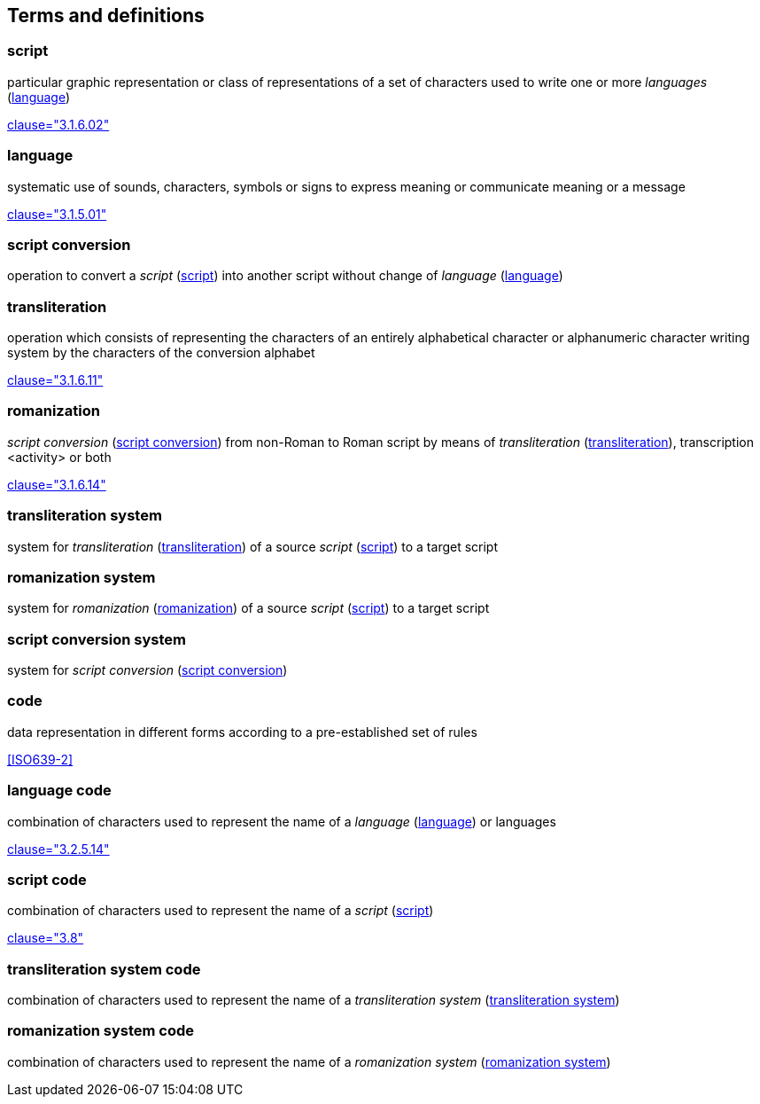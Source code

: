 
[[terms]]
//[source=ISO5127]
== Terms and definitions


[[term-script]]
=== script

particular graphic representation or class of representations of a set of characters used to write one or more _languages_ (<<term-language>>)

[.source]
<<ISO5127,clause="3.1.6.02">>


[[term-language]]
=== language

systematic use of sounds, characters, symbols or signs to express meaning or communicate meaning or a message

[.source]
<<ISO5127,clause="3.1.5.01">>


[[term-script-conversion]]
=== script conversion

operation to convert a _script_ (<<term-script>>) into another script without change of _language_ (<<term-language>>)


[[term-transliteration]]
=== transliteration

operation which consists of representing the characters of an entirely alphabetical character or alphanumeric character writing system by the characters of the conversion alphabet

[.source]
<<ISO5127,clause="3.1.6.11">>


[[term-romanization]]
=== romanization

_script conversion_ (<<term-script-conversion>>) from non-Roman to Roman script by means of _transliteration_ (<<term-transliteration>>), transcription <activity> or both

[.source]
<<ISO5127,clause="3.1.6.14">>


[[term-transliteration-system]]
=== transliteration system

system for _transliteration_ (<<term-transliteration>>) of a source _script_ (<<term-script>>) to a target script


[[term-romanization-system]]
=== romanization system

system for _romanization_ (<<term-romanization>>) of a source _script_ (<<term-script>>) to a target script

//system for representing a word <orthographic word> in a writing system
//through romanization


[[term-script-conversion-system]]
=== script conversion system

system for _script conversion_ (<<term-script-conversion>>)


////
=== writing system

system for writing a language, including the script and character set used

[.source]
<<ISO5127,clause="3.1.6.01">>
////

[[term-code]]
=== code

data representation in different forms according to a pre-established set of rules

[.source]
<<ISO639-2>>


=== language code

combination of characters used to represent the name of a _language_ (<<term-language>>) or languages

[.source]
<<ISO5127,clause="3.2.5.14">>


=== script code

combination of characters used to represent the name of a _script_ (<<term-script>>)

[.source]
<<ISO15924,clause="3.8">>


=== transliteration system code

combination of characters used to represent the name
of a _transliteration system_ (<<term-transliteration-system>>)

=== romanization system code

combination of characters used to represent the name
of a _romanization system_ (<<term-romanization-system>>)


////

=== transliterated text

text output of a transliteration system on a transliteration source

=== transliteration script

script form produced by a transliteration system on the transliteration source


=== source language

language used in the transliteration source

=== source script

script used in the transliteration source

////

